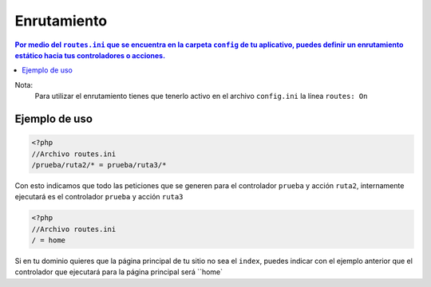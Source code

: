 Enrutamiento
====   

.. contents:: Por medio del ``routes.ini`` que se encuentra en la carpeta ``config`` de tu aplicativo, puedes definir un enrutamiento estático hacia tus controladores o acciones.

Nota:
    Para utilizar el enrutamiento tienes que tenerlo activo en el archivo ``config.ini`` la línea ``routes: On``

Ejemplo de uso
----

.. code-block:: php

    <?php
    //Archivo routes.ini
    /prueba/ruta2/* = prueba/ruta3/*

Con esto indicamos que todo las peticiones que se generen para el controlador ``prueba`` y acción ``ruta2``, internamente ejecutará es el controlador ``prueba`` y acción ``ruta3``

.. code-block:: php

    <?php
    //Archivo routes.ini
    / = home

Si en tu dominio quieres que la página principal de tu sitio no sea el ``index``, puedes indicar con el ejemplo anterior que el controlador que ejecutará para la página principal será ``home`

